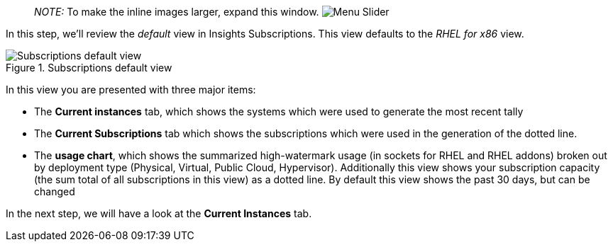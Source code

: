 ____
_NOTE:_ To make the inline images larger, expand this window.
image:slider.png[Menu Slider]
____

In this step, we’ll review the _default_ view in Insights Subscriptions.
This view defaults to the _RHEL for x86_ view.

.Subscriptions default view
image::swatch-default-view.png[Subscriptions default view]

In this view you are presented with three major items:

* The *Current instances* tab, which shows the systems which were used
to generate the most recent tally
* The *Current Subscriptions* tab which shows the subscriptions which
were used in the generation of the dotted line.
* The *usage chart*, which shows the summarized high-watermark usage (in
sockets for RHEL and RHEL addons) broken out by deployment type
(Physical, Virtual, Public Cloud, Hypervisor). Additionally this view
shows your subscription capacity (the sum total of all subscriptions in
this view) as a dotted line. By default this view shows the past 30
days, but can be changed

In the next step, we will have a look at the *Current Instances* tab.
